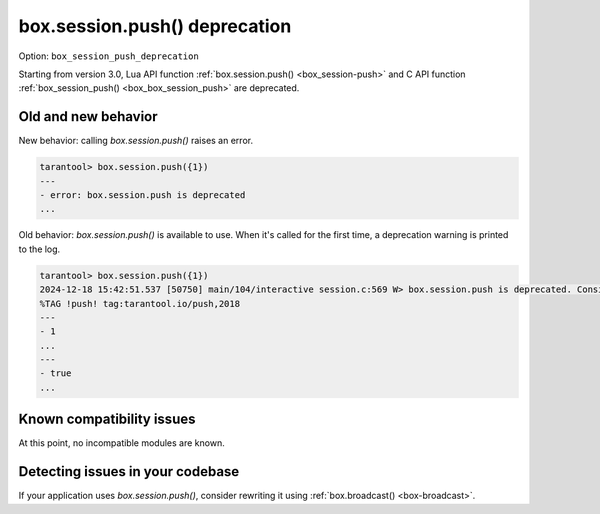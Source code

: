 .. _compat-option-session-push-deprecation:

box.session.push() deprecation
==============================

Option: ``box_session_push_deprecation``

Starting from version 3.0, Lua API function :ref:`box.session.push() <box_session-push>`
and C API function :ref:`box_session_push() <box_box_session_push>` are deprecated.

Old and new behavior
--------------------

New behavior: calling `box.session.push()` raises an error.

..  code-block:: tarantoolsession

    tarantool> box.session.push({1})
    ---
    - error: box.session.push is deprecated
    ...

Old behavior: `box.session.push()` is available to use. When it's called for the
first time, a deprecation warning is printed to the log.

..  code-block:: tarantoolsession

    tarantool> box.session.push({1})
    2024-12-18 15:42:51.537 [50750] main/104/interactive session.c:569 W> box.session.push is deprecated. Consider using box.broadcast instead.
    %TAG !push! tag:tarantool.io/push,2018
    ---
    - 1
    ...
    ---
    - true
    ...

Known compatibility issues
--------------------------

At this point, no incompatible modules are known.

Detecting issues in your codebase
---------------------------------

If your application uses `box.session.push()`, consider rewriting it using
:ref:`box.broadcast() <box-broadcast>`.